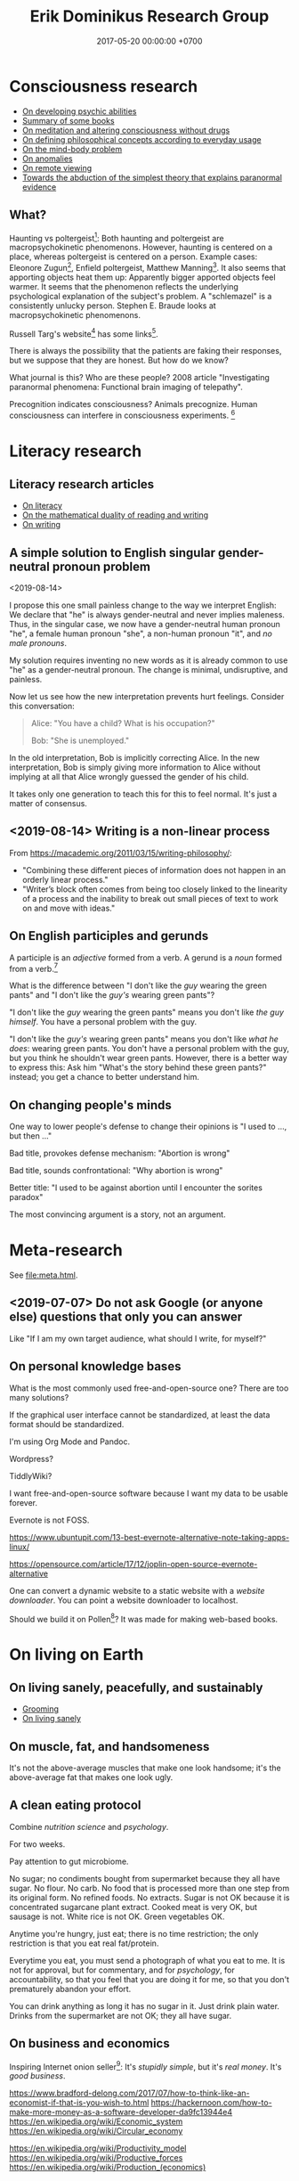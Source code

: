 #+TITLE: Erik Dominikus Research Group
#+DATE: 2017-05-20 00:00:00 +0700
#+PERMALINK: /index.html
#+MATHJAX: true
#+OPTIONS: ^:nil
* Consciousness research
- [[file:psychic.html][On developing psychic abilities]]
- [[file:book.html][Summary of some books]]
- [[file:meditate.html][On meditation and altering consciousness without drugs]]
- [[file:philo.html][On defining philosophical concepts according to everyday usage]]
- [[file:mind.html][On the mind-body problem]]
- [[file:anomaly.html][On anomalies]]
- [[file:remote-viewing.html][On remote viewing]]
- [[file:anomaly-theory.html][Towards the abduction of the simplest theory that explains paranormal evidence]]
** What?
Haunting vs poltergeist[fn::<2019-09-16> Poltergeist Phenomena with Stephen E. Braude https://www.youtube.com/watch?v=-nwG7p9MJ0U]:
Both haunting and poltergeist are macropsychokinetic phenomenons.
However, haunting is centered on a place, whereas poltergeist is centered on a person.
Example cases: Eleonore Zugun[fn::<2019-09-16> https://parapsychologie.info/zugun.htm],
Enfield poltergeist,
Matthew Manning[fn::<2019-09-16> https://psi-encyclopedia.spr.ac.uk/articles/matthew-manning].
It also seems that apporting objects heat them up: Apparently bigger apported objects feel warmer.
It seems that the phenomenon reflects the underlying psychological explanation of the subject's problem.
A "schlemazel" is a consistently unlucky person.
Stephen E. Braude looks at macropsychokinetic phenomenons.

Russell Targ's website[fn::<2019-09-17> http://www.espresearch.com/] has some links[fn::<2019-09-17> http://www.espresearch.com/links.shtml].

There is always the possibility that the patients are faking their responses, but we suppose that they are honest.
But how do we know?

What journal is this?
Who are these people?
2008 article "Investigating paranormal phenomena: Functional brain imaging of telepathy"\cite{venkatasubramanian2008investigating}.

Precognition indicates consciousness?
Animals precognize.
Human consciousness can interfere in consciousness experiments.
 [fn::<2019-09-28> Machine Consciousness: Experimental Evidence | Garret Moddel https://www.youtube.com/watch?v=4H5GDQ7u_iE]
* Literacy research
** Literacy research articles
- [[file:literacy.html][On literacy]]
- [[file:dual-read-write.html][On the mathematical duality of reading and writing]]
- [[file:writing.html][On writing]]
** A simple solution to English singular gender-neutral pronoun problem
<2019-08-14>

I propose this one small painless change to the way we interpret English:
We declare that "he" is always gender-neutral and never implies maleness.
Thus, in the singular case, we now have a gender-neutral human pronoun "he",
a female human pronoun "she",
a non-human pronoun "it",
and /no male pronouns/.

My solution requires inventing no new words as it is already common to use "he" as a gender-neutral pronoun.
The change is minimal, undisruptive, and painless.

Now let us see how the new interpretation prevents hurt feelings.
Consider this conversation:

#+BEGIN_QUOTE
Alice: "You have a child? What is his occupation?"

Bob: "She is unemployed."
#+END_QUOTE

In the old interpretation, Bob is implicitly correcting Alice.
In the new interpretation, Bob is simply giving more information to Alice
without implying at all that Alice wrongly guessed the gender of his child.

It takes only one generation to teach this for this to feel normal.
It's just a matter of consensus.
** <2019-08-14> Writing is a non-linear process
From https://macademic.org/2011/03/15/writing-philosophy/:
- "Combining these different pieces of information does not happen in an orderly linear process."
- "Writer’s block often comes from being too closely linked to the linearity of a process and
  the inability to break out small pieces of text to work on and move with ideas."
** On English participles and gerunds
A participle is an /adjective/ formed from a verb.
A gerund is a /noun/ formed from a verb.[fn::<2019-09-29> https://www.cliffsnotes.com/study-guides/english/verb/verbals-gerunds-infinitives-and-participles]

What is the difference between "I don't like the /guy/ wearing the green pants" and "I don't like the /guy's/ wearing green pants"?

"I don't like the /guy/ wearing the green pants" means you don't like /the guy himself/.
You have a personal problem with the guy.

"I don't like the /guy's/ wearing green pants" means you don't like /what he does/: wearing green pants.
You don't have a personal problem with the guy, but you think he shouldn't wear green pants.
However, there is a better way to express this:
Ask him "What's the story behind these green pants?" instead; you get a chance to better understand him.
** On changing people's minds
One way to lower people's defense to change their opinions is "I used to ..., but then ..."

Bad title, provokes defense mechanism: "Abortion is wrong"

Bad title, sounds confrontational: "Why abortion is wrong"

Better title: "I used to be against abortion until I encounter the sorites paradox"

The most convincing argument is a story, not an argument.
* Meta-research
See [[file:meta.html]].
** <2019-07-07> Do not ask Google (or anyone else) questions that only you can answer
Like "If I am my own target audience, what should I write, for myself?"
** On personal knowledge bases
What is the most commonly used free-and-open-source one?
There are too many solutions?

If the graphical user interface cannot be standardized, at least the data format should be standardized.

I'm using Org Mode and Pandoc.

Wordpress?

TiddlyWiki?

I want free-and-open-source software because I want my data to be usable forever.

Evernote is not FOSS.

https://www.ubuntupit.com/13-best-evernote-alternative-note-taking-apps-linux/

https://opensource.com/article/17/12/joplin-open-source-evernote-alternative

One can convert a dynamic website to a static website with a /website downloader/.
You can point a website downloader to localhost.

Should we build it on Pollen[fn::https://docs.racket-lang.org/pollen/]?
It was made for making web-based books.
* On living on Earth
** On living sanely, peacefully, and sustainably
- [[file:groom.html][Grooming]]
- [[file:subsist.html][On living sanely]]
** On muscle, fat, and handsomeness
It's not the above-average muscles that make one look handsome;
it's the above-average fat that makes one look ugly.
** A clean eating protocol
Combine /nutrition science/ and /psychology/.

For two weeks.

Pay attention to gut microbiome.

No sugar; no condiments bought from supermarket because they all have sugar.
No flour.
No carb.
No food that is processed more than one step from its original form.
No refined foods.
No extracts.
Sugar is not OK because it is concentrated sugarcane plant extract.
Cooked meat is very OK, but sausage is not.
White rice is not OK.
Green vegetables OK.

Anytime you're hungry, just eat; there is no time restriction;
the only restriction is that you eat real fat/protein.

Everytime you eat, you must send a photograph of what you eat to me.
It is not for approval, but for commentary, and for /psychology/, for accountability,
so that you feel that you are doing it for me, so that you don't prematurely abandon your effort.

You can drink anything as long it has no sugar in it.
Just drink plain water.
Drinks from the supermarket are not OK; they all have sugar.
** On business and economics
Inspiring Internet onion seller[fn::https://www.deepsouthventures.com/i-sell-onions-on-the-internet/]:
It's /stupidly simple/, but it's /real money/.
It's /good business/.

https://www.bradford-delong.com/2017/07/how-to-think-like-an-economist-if-that-is-you-wish-to.html
https://hackernoon.com/how-to-make-more-money-as-a-software-developer-da9fc13944e4
https://en.wikipedia.org/wiki/Economic_system
https://en.wikipedia.org/wiki/Circular_economy

https://en.wikipedia.org/wiki/Productivity_model
https://en.wikipedia.org/wiki/Productive_forces
https://en.wikipedia.org/wiki/Production_(economics)
** <2019-08-20> ? On skin-wrapping for skin-tightening, occlusion cuff training, and blood flow restriction training
Do they work? How do they work? What is the science?
** Why do I wear long hair?
- To repel close-minded people.
- To know when I have lost in life, when I can no longer do things as I wish,
  be it due to biological or economical reasons.
* Software research
** Software research articles
- [[file:software.html][Towards a philosophy of software]]
- [[file:software-science.html][Towards software science]]
- [[file:softeng.html][Towards software engineering]]
- [[file:parse.html][On parsing formal languages]]
- [[file:intelligence.html][On intelligence]]
- [[file:software-system-model.html][Towards a comprehensive software system modeling language]]

On programming by examples.
Erik Meijer has an interesting presentation about machine learning, that is, programming computers by examples.
Can we create a programming language in which programming by examples is elegantly expressible?
** <2019-08-27> A direction for software engineering
Two things have to be addressed in software engineering:
the lack of /science/, and the lack of /tools/.

/Software engineering lacks an underlying branch of science/.
Remember that engineering is an application of science

/Software engineering lacks tools./
Building an enterprise application with Java is like building a 20-story building with only shovel.

One of those tools is a /whole-system programming language/
with support for /persistent states/ (that outlive one run of the application).
Every time the program starts, it has to /initialize/ all persistent states that are not already initialized.
A software system is not only the program, but also the database, the files, the documentation, etc.
Current programming languages focus too much on the application and not on the /whole system/.
We need a language that can also capture the persistent states.
** <2019-08-23> Software engineers need better tools
We are demanded to build a skyscraper, but all we have is a spade.

Java is too low level for programming business applications.
** "Computer science" should be renamed to "software science"?
<2019-08-11>

Our "computer science" label has misled people into thinking that we can fix their computers.

Although the first computer scientists did study computers,
computer scientists now don't study computers anymore because software has grown too big;
now computer scientists study mostly software,
and the hardware is supposed to be studied by /computer engineers/.

A honestly-named computer-science student should study both hardware and software
because a computer has a hardware part and a software part,
But, in fact, a computer-science student studies much more software than hardware,
and will often work with software while taking hardware for granted in their jobs.

Perhaps universities should also merge law departments and computer science departments into /software departments/.

On second thought, perhaps we should not call ourselves "software scientists"
because we don't even know what software is.
Perhaps we should just call ourselves "computer programmers".
** Software structural engineering
<2019-08-15>

Here we transplant /civil structural engineering/ to /software structural engineering/ by analogy.

Both civil structural engineers and software structural engineers do /capacity planning/ and /load testing/.

Civil structural engineers deal with the /strength of materials/, whereas software structural engineers deal with the /emptying rate of queues/.

The science of civil structural engineering is based on /continuum mechanics/,
whereas the science of software structural engineering is based on /queuing theory/.

Material breakage is analogous to /full queue/.

When a civil structure fails, the /building/ collapses.
When a software structure fails, the /system performance/ collapses: latency skyrockets and throughput drops.

Structural engineers design structures to /withstand probable adversities/ according to cost-benefit analysis.
Civil structural engineers design structures to withstand /heat, wind, earthquakes, etc./
Software structural engineers design systems to withstand /load spikes, network disruptions, disk failures, etc./
If we are building a skyscraper in an earthquake-prone region, we must seriously consider earthquakes.
If we are building a system for 1,000,000 concurrent users, we must seriously consider traffic spikes, network disruptions, and other adversities.
If we are merely building a system with 10,000 lines of code for 10 users,
and it will stay that way for 100 years, then it is a waste of resources to bake in a grandiose architecture.
If you need a shack, and it will satisfy you for 1,000 years, then perhaps don't build a skyscraper.
** <2019-08-17> On programs and software
Perhaps we should focus on /programs/ instead of software.
We can talk about computer programs without talking about software.
After all, Tukey 1958 intended "software" to mean computer programs.
** <2019-08-20> On writing numerical algorithms for humans, and on the semantic shift of the word "computer"
We can assume that humans implement these primitive operations:
addition, subtraction, multiplication, exponentiation, and division, for small numbers below ten, rounding, comparison.

Any average person could execute such an algorithm,
because it is /unambiguous/ and is built on common primitive operations.

All those primitive operations also happens to be implementable in electronic computers.
That is, electronic computers can do some human operations.
** <2019-09-04> On defining languages in other languages
There are two languages: the /host/ language and the /guest/ language.
In linguistics, they are called the /meta/-language[fn::https://en.wikipedia.org/wiki/Metalanguage] and the /object/ language, respectively.
For example, when we teach German to someone who only knows English,
we use English as the host language and German as the guest language.

We can borrow the host language's concrete syntax,
so that we can reuse `read-syntax`, but specify different semantics, with an interpretation function.

We can borrow the host language's semantics.
* Financial research
** Financial research articles
[[file:stock.html][On stocks, their prices, and their financial valuation]]

[[file:valuation.html][On financial valuation]]
** On valuation
Aswath Damodaran – Laws of Valuation: Revealing the Myths and Misconceptions (FULL PRESENTATION)
https://www.youtube.com/watch?v=c20_S-QgvsA
4:25 corporate life cycle: from birth to death
Valuation is a bridge between numbers and stories
In a young company, story matters more than numbers
In an old company, numbers matter more than story

https://www.youtube.com/watch?v=Z5chrxMuBoo
pricing (momentum, emotion) vs valuation (asset, growth, reinvestment, liability, risk, story)
51:32 investing is more luck than skill?
1:01:01
Interesting point of view:
"[...] Don't overreach.
You don't get /rich/ by investing.
You get rich by doing whatever you're doing, and investing is about /preserving/ what you made elsewhere and /growing/ it.
It's when you get greedy about trying to make that killing on your investment that you tend to overreach."
[emphasis mine]

Aswath Damodaran: "The Value of Stories in Business" | Talks at Google
https://www.youtube.com/watch?v=uH-ffKIgb38
12:50 the story should be possible, plausible, and probable

https://www.youtube.com/watch?v=VlcmHhbYeNY
Valuation is not pricing.
Venture capitalists do pricing not valuation.
* Natural research
- [[file:nature.html][A physics book draft]] (should be split into articles instead)
- [[file:chemistry-ontology.html][On the evolution of the ontology of chemistry]]
- [[file:save.html][On my plan to save myself and perhaps some people]]

Are black holes the key to unifying general relativity and quantum field theory?

"Realistic Simulation: Inside a Black Hole - New Universe through White Hole?"[fn::https://www.youtube.com/watch?v=iUr8Obv_DeA]
** <2019-08-17> On myopia
I hypothesize that myopia has lower prevalency in the population of drivers because drivers refocus their eyes a lot.

black-on-white promotes myopia, white-on-black inhibits myopia?
https://www.nature.com/articles/s41598-018-28904-x

https://biology.stackexchange.com/questions/24589/how-does-the-eye-know-whether-to-focus-further-out-or-nearer-in-order-to-bring-a

https://photo.stackexchange.com/questions/105433/can-you-tell-from-a-blurry-photo-if-focus-was-too-close-or-too-far

Hypothesis:
The brain uses the chromatic aberration of the eye lens in order to detect whether the focus is too near or too far.
Green fringing means that the focus is too ???
Purple fringing means that the focus is too ???
https://photographylife.com/what-is-chromatic-aberration
https://en.m.wikipedia.org/wiki/Circle_of_confusion
** Appeal-to-evolution weakens the theory that irregular eating causes gastritis
<2019-08-17>

The /appeal-to-evolution/ is this argument:
/If a trait would hamper the survival of a species, then that species would not have evolved that trait./

It is a heuristic.
It is not always correct.
For example, it cannot explain peacock tails.
However, it seems reasonable in absence of other information.

The appeal-to-evolution weakens the theory that irregular eating causes gastritis as follows.

Perhaps the very early hunter-gatherer humans ate irregularly;
they were always a few days away from starvation,
they did not have a secure food supply,
they depend very much on their surroundings.
/Having gastritis due to irregular eating would hamper their survival./
Therefore they probably evolved such that irregular eating does not cause gastritis.
** Others' articles about gastritis
"Coadaptation of /Helicobacter pylori/ and humans: ancient history, modern implications"[fn::https://www.ncbi.nlm.nih.gov/pmc/articles/PMC2735910/]

"The Iceman had a tummy bug"[fn::https://www.sciencemag.org/news/2016/01/iceman-had-tummy-bug]

1998 "Helicobacter pylori in vivo causes structural changes in the adherent gastric mucus layer but barrier thickness is not compromised"[fn::https://gut.bmj.com/content/43/4/470]
** On atherosclerosis
Atherosclerosis or arteriosclerosis?
https://amp.theguardian.com/science/2019/jun/11/mystery-arteries-harden-cracked-scientists-calcium-deposits
** On gut microbiome?
https://www.prebiotin.com/prebiotin-academy/what-are-prebiotics/dietary-fiber/

https://medium.com/boosted/intermittent-fasting-your-thyroid-and-your-immune-system-ec8f5f02d997
https://www.sciencedirect.com/science/article/pii/S0924224414002386
https://mennohenselmans.com/protein-is-not-more-satiating-than-carbs-and-fats/
https://www.ncbi.nlm.nih.gov/pubmed/8695595/
https://www.shape.com/latest-news-trends/go-veggie-gain-weight-heres-why-it-can-happen
https://www.livestrong.com/article/1011649-6-reasons-people-gain-weight-after-going-vegetarian/
https://www.healthline.com/health/food-nutrition/becoming-vegetarian-tips
https://www.ncbi.nlm.nih.gov/pmc/articles/PMC4564526/
https://selfhacked.com/blog/how-your-gut-microbiota-can-make-you-fat-or-thin/
https://www.ncbi.nlm.nih.gov/pubmed/30336163
https://www.ncbi.nlm.nih.gov/pmc/articles/PMC6036887/
** On the science of diets
Conservation of mass.

Body mass is gained by food and drinks, and lost by exhalation and excretion.

The question is the /composition/ of those mass.

If I weigh 70 kg and both my legs weigh 20 kg, then a squat consumes at least 50 kg * 10 m/s2 * 0.5 m = 200 J = 0.0478 kcal.
That's a tiny amount relative to the calories in the food we eat!
We can easily eat 300 kcal in one meal.
Thus, if the human body were 100% efficient, I would have to squat /6,276 times/ to burn that one meal!

Thus the biggest energy consumer is the basal metabolic processes.

The proximal cause is the combination of nutrition and hormones.
Hormones are affected by nutrition, activity, and genetics.
* Politics and economics
[[file:cara-memilih-pejabat.html][Cara memilih pejabat dalam sebuah demokrasi]]
** <2019-08-20> Pengguna narkoba adalah korban, bukan penjahat
Pengguna narkoba harusnya ditolong, bukan dipenjara.

Korban memakai narkoba karena terisolasi secara sosial (merasa kesepian).

Penjara tidak menyelesaikan apapun.

Penjara adalah masalah, bukan solusi.

Untuk mengatasi narkoba, contohlah Portugis yang berhasil, dan jangan contoh Amerika yang gagal.
** <2019-08-21> Politics rule no 1: Avoid angering the majority
Avoid angering the majority.

If the majority are idiots, it is even more important to avoid angering them.

Even if you know the truth, avoid angering the majority.

(Isn't this common sense?)
** Autosegregation is rational
Every man thinks that it's much easier to move to where the "smart" people are than to fix the "idiots" around him.

For example, non-Muslim people would not want to live near mosques because mosques are noisy,
but Muslims would want to live near mosques because they go there very often.
Thus, those two groups have just automatically segregated themselves without anyone's help.
** The root cause of Boeing 737 MAX fiasco: existentially-threatening competitions?
<2019-07-07>

The Boeing 737 MAX fiasco is not a software accident,
because the software is working as intended,
that is as a crutch to work around bad hardware design due to cost-cutting.
That plane is a pile of workarounds:
that software is a workaround for bad hardware which is a workaround for bad business decisions.
They are making planes as game companies make games:
They think they can just release crashing planes and patch the planes later,
but planes kill people when they crash, whereas games don't.
That fiasco is a case of prioritizing profits before engineering,
but unfortunately, Nature, the judge,
will always grant victory to physics, when physics and profits disagree.
But can we blame companies for seeking profit,
because profit is necessary for their survival?
Does it mean that airplanes should be made by non-profits?
But who is going to do anything at all, if not for profit?
But why can't we just gather the people who are good at building airplanes,
and give them money and tools to build airplanes?
Software companies do this all the time.

My first solution attempt is to make organizations in which people just build the best planes they can.
They may compete, but they must not compete to survive.
Competition may exist, but must not be an existential threat.
Non-profits would be even more efficient if there were no competition.
But even non-profits need money, and that money has to come from somewhere,
and no one is going to suddenly donate some billion dollars and start a non-profit organization that makes airplanes.
Or is anyone going to do that?
The richest people can do that, but will they?

The root cause of the Boeing 737 MAX crashes is that competition presents an existential threat to companies.
If I had to design a plane while facing an existential threat,
such as being held at a gunpoint,
then my plane would probably crash too, as I cut corners to save my life.
So the question is, how do we remove the gun,
so that I can design planes in peace,
while also ensuring that my design makes sense physically and economically?

Competition has given us big companies that produce all luxuries that our ancestors could only imagine but we take for granted.
But the future is cooperative, not competitive.

** Gun rights is now about selling guns for profit, no longer about fighting tyrannical governments
<2019-08-15>

In 2019, anyone who thinks that guns can protect them from tyrannical governments is deluded.
Governments have better guns, soldiers, cops, bombs, planes, drones, tanks, nukes, and a monopoly on violence bigger than ever in history.
Nevertheless, guns can be used to terrorize government employees to discourage people from working for the government,
 [fn::https://www.bbc.com/news/amp/world-us-canada-49339903]
but I don't recommend that,
and I don't plan to discuss asymmetric warfare[fn::https://en.wikipedia.org/wiki/Asymmetric_warfare] and militant anarchism here.

Thus the only reason left for gun rights is to let people sell guns for profit.
** Constitutions are not holy books
<2019-08-16>

Changing constitutions is almost as hard as changing bibles.
Constitutions have become holy books, and political ideologies have become religions.
Blind beliefs are bad for progress.

Constitutions should be hard to change,
because it is the foundation of all other laws in a country.
A constitution that changes often will confuse everyone.
Unfortunately, this also means that a bad constitution will stay bad forever.
** Platforms and antitrust laws are inherently incompatible
A platform is only useful if everybody uses it, but if that is the case, then it has become a monopoly.
But monopolies are illegal?
Thus, are platforms illegal?

One can mitigate monopolies by requiring interoperability?
** Capitalism exploits individual selfishness to benefit everyone?
Everyone wants to maximize their own profit.
Everyone only cares about themselves.
Therefore, a system must be created, such that selfish people can only profit by benefiting others.

What does a system incentivize?
** Unions?
Who does a union benefit?
The incumbent workers?

Do laborers have less bargaining power than capitalists?

https://www.quora.com/Why-do-some-people-hate-labor-unions

https://en.wikipedia.org/wiki/Opposition_to_trade_unions
** How do inventors profit without patents?
Sell the invention as a service?

Are trade secrets protected?

Patents pros:
- incentivize innovation

Patents cons:
- encourage patent trolling and gaming the legal system for personal financial gain at the expense of others

https://en.wikipedia.org/wiki/Economics_and_patents
** <2019-07-06> Borders are lawless places
*** <2019-07-06> Use a new clean phone that is not logged into anything, when you go abroad
Customs are lawless.
Borders are lawless places.
Laws are not enforceable at borders.
Rights do not exist at borders.
China forces travelers to install malware.[fn::https://www.slashgear.com/china-forces-malware-on-tourist-phones-at-border-heres-what-they-want-02582568/]
USA customs harass.[fn::https://www.schneier.com/blog/archives/2019/04/former_mozilla_.html]

Finding Border Patrol secret Facebook group is like finding a roach nest,
and now the roaches are running around in panic to save themselves.[fn::https://theintercept.com/2019/07/05/border-patrol-facebook-group/]
But it is an insult to the roaches.

Customs officials can make their own laws because they face no consequences:
There is no practical way to hold them accountable for their actions.
Also, people don't care.
** <2019-07-06> Is freedom of speech important?
Examples of degrees of freedom of speech:
- In USA and Canada, you can talk shit about the government, as long as you don't make death threats, or the cops will get you.
- In Indonesia, you can disagree with the government, but you have to do it very politely, or you will be jailed.
- In China, if you disagree with the government, your will be encumbered, if not killed.
- In Saudi Arabia, if you disagree with the government, you will be killed.

But all government is more similar than different:
There is always centralization of power, and therefore abuse of power.

Without freedom of speech, life goes on pretty much normally in Indonesia.
Meanwhile, the USA, for all its free speech, still has problems like crony capitalism
and highest gun-related murder which is totally preventable
as shown by the Australians.

Why do you insist on owning a gun?
It does not protect you from a tyrannical government.
They have bombs, armies, nukes, soldiers, cops, gunboats, aircrafts, hackers, money, what else.
If you think your teeny-pistol militia can beat them, you're as deluded as Don Quixote;
but actually he has better chances than you do,
because windmills don't fight back, whereas governments do.
The freedom to bear arms is just a ceremonial distraction
from more important issues such as imperialism, privacy, and borders.
** <2019-07-06> Gerrymandering
Gerrymandering is a self-inflicted pain with a simple solution:
proportional representation[fn::https://www.fairvote.org/how_proportional_representation_would_finally]
 [fn::https://www.sightline.org/2019/05/03/the-secret-to-ending-gerrymandering-isnt-a-secret/].
Drawing district lines is like punching yourself in the face and wondering why it hurts.
The fix is simple: Just don't do it.

How does Alabama have a government that does not represent its constituents
 [fn::https://qz.com/1628427/saudi-arabias-abortion-laws-are-more-forgiving-than-alabamas/]
 [fn::https://www.motherjones.com/politics/2019/05/previously-unreleased-poll-shows-alabama-voters-disapprove-of-extreme-abortion-ban/]
 [fn::https://www.vox.com/policy-and-politics/2019/5/18/18630562/alabama-abortion-ban-voters-exemption-for-rape-incest]?
Gerrymandering?
** <2019-08-14> Elections should have an entrance fee
The amount is not important, but should be low, but not zero.
What is important is that an entrance fee /exists/.

When a surgeon fails, he injures one people.
When a car driver fails, he injures ten people.
When a lawmaker fails, he injures millions of people.
Then why do we insist on lower standards for our lawmakers than for our surgeons?
Why do we elect clueless clowns and self-enriching thiefs into the government?
/Because we pay for a surgery but not for an election/.
Paying for something increases our expectation.
We don't pay for an election, so we expect nothing.

But companies do pay for elections, through contributions and lobbyings.
Thus companies expect to gain from elections, while people don't.
** <2019-08-14> We need a World Government
These entities may have done things that would be considered atrocities by 2019 standards:
Muhammad
 [fn::https://wikiislam.net/wiki/List_of_Killings_Ordered_or_Supported_by_Muhammad]
 [fn::Why Did Carl Jung Compare Hitler To Muhammad? https://www.youtube.com/watch?v=BzlESr-2cZ4],
Suharto[fn::https://indonesiaatmelbourne.unimelb.edu.au/theres-now-clear-proof-that-soeharto-orchestrated-the-1965-killings/],
the United States of America[fn::https://en.wikipedia.org/wiki/United_States_war_crimes],
the British Empire[fn::https://www.independent.co.uk/news/uk/home-news/worst-atrocities-british-empire-amritsar-boer-war-concentration-camp-mau-mau-a6821756.html],
many imperialist European countries,
Mao[fn::https://en.wikipedia.org/wiki/Mass_killings_of_landlords_under_Mao_Zedong],
Stalin[fn::https://en.wikipedia.org/wiki/Excess_mortality_in_the_Soviet_Union_under_Joseph_Stalin],
Hitler[fn::https://en.wikipedia.org/wiki/The_Holocaust],
Genghis Khan,
and many more[fn::https://www.hawaii.edu/powerkills/NOTE1.HTM][fn::https://en.wikipedia.org/wiki/Democide],
if not everyone.

/But only Hitler lost the war./

Thus now Hitler is condemned, whereas the others are venerated.

It is a crime to murder one person.
It is not a crime to wage an unjust war /and win the war/
because the winner gets to define what "crime" is, and then he gets to write the history.
This is just human nature.
Even I myself suffer from that:
I often find myself imagining the killing of billions of people,
be it by my own hands or by a natural catastrophe,
and I imagine the peace that follows, the problems that disappear,
the overcrowding gone, the pollution gone, the noise-makers gone, the exorbitant land prices fall.

There is no government for countries,
and thus countries go to war against other countries.
At the level of citizens, there is a rule of law,
but at the level of countries, it is anarchy.
Thus it seems that there has to be a government for governments,
but this suffers from infinite regress:
second-level governments may go to war with each other,
and so on.
Thus, the only way to global peace is /to have exactly one government for all people/, one World Government,
because it is impossible to have a war if there is nobody else to wage a war against,
that is, if you are the only government in the world.
This is the only way to prevent wars.

This World Government should be filled with scientists and engineers
because they do politics better than politicians do;
see China[fn::https://gineersnow.com/leadership/chinese-government-dominated-scientists-engineers],
but it's changing in 2017.[fn::https://www.scmp.com/news/china/policies-politics/article/2117169/out-technocrats-chinas-new-breed-politicians]

But people are too chauvinistic, too egoistic, and too proud for a World Government.
All nationalism is chauvinism, because we are all citizens of the Earth.
As technology is heading toward a singularity,
human culture is also heading toward a singularity.

Having different governments also enables tax avoidance, money laundering, and wage slavery,
by enabling one to arbitrage different regulations in different countries.
** <2019-08-14> People, not beliefs, deserve respect
We can respectfully treat people who believe unjustifiable things such as religions, superstitions, but we should not respect their beliefs.
If we facilitate some people with stupid beliefs, it is not because we respect their beliefs, but because we respect their feelings.

But this is impractical.
People interpret attacks on their beliefs as attacks on their selves.

Not all opinions are equal:
- [[https://www.youtube.com/watch?v=pe4feBH0ABk][Richard Dawkins: No, Not All Opinions Are Equal---Elitism, Lies, and the Limits of Democracy - YouTube]]
  - If you have a surgery, you want an expert surgeon.
  - If you have a concert, you want an expert musicians.
  - Why then, when it comes to Brexit, do people suddently think they are expert politicians?
    - The people voting for Brexit might not even understand what the European Union is.
** <2019-08-14> Groups diffuse blame
A perverse situation may arise, in which the individual is praised for success, but the group is blamed for faults,
perhaps due to our desire to feel good and avoid conflicts.
An example of such perverse situation is the belief "If this country advances, it's due to the president; if this country regresses, it's due to the government",
or "If this company profits, it's due to the director; if the company loses, it's due to everyone".
** <2019-08-14> Why are corporations legal people?
Corporations are legal people so that they can be sued and brought into court.
 [fn::https://www.forbes.com/sites/timworstall/2012/11/17/ill-believe-corporations-are-people-when-texas-executes-one-what-is-this-foolishness-from-robert-reich/#78f1f29633f2]
** <2019-08-17> Entrepreneurial employee is exploitation
Work as hard as entrepreneurs, get paid as low as employees.
** <2019-08-17> British imperialism?
Opium wars?[fn::https://amp.cnn.com/cnn/2019/05/26/opinions/china-is-not-the-enemy-sachs/index.html]
** <2019-08-20> On the false assumptions of deterrence theory
What is the point of making a weapon so powerful that you would rather not use it?
What is the point of living under constant fear?

https://www.theguardian.com/world/2018/jan/14/nuclear-deterrence-myth-lethal-david-barash
** <2019-08-20> Common law is more agile than civil law
Civil law is always late, because we suck at foretelling.
In civil law, everything is legal until legislators make a law against it.

But common law requires higher standards for judges, whereas judges are fallible humans too, just like the rest of us.

Humans are not computers.
Humans excel at following the /spirit/ of the law.
Computers excel at following the /letter/ of the law.
Indeed humans who strictly follow the letter of the law may be malicious.

Lawmakers should make principles, not rules.
Lawmakers should explicitly state the spirit and intention of the law,
not just the letter of the law.
** <2019-08-20> What is natural economic growth?
As fast as /lives/ can grow: plants, bacteria, etc.
If you grow faster than natural, you are extracting some wealth?
** <2019-08-20> On workplace fairness
As an employer, it is very difficult to treat all employees fairly.
Fairness does not exist.
What exist are envy and jealousy.
Everyone has their own idea of fairness.
Thus, the problem is not to be fair, but to be /perceived/ as fair by /each/ employee.
But every person has a different idea of fairness.
** South Korea quits Windows cold turkey?
https://betanews.com/2019/05/18/korea-linux/

What about "Indonesia goes open source"?
** On the futility of abortion debates
The root problem of the abortion issue is the disagreement on the definition of "human".

The question "Should we allow abortion?" actually reads "What is a human?"

My suggestion is:
Before everyone agrees on the same definition of "human", avoid wasting time in abortion "debates".
No communication happens when people interpret words differently.

There is no reason in an abortion debate; it's just pure feeling and linguistic issues.
Anyone who doesn't know about the sorites paradox has no place in an abortion debate.

What is a human?
Nobody can satisfactorily define what a "human" is; they only "know it when they see it".
For every "definition" of human you come up with, I can point out a problem with it.
I have tried to define "human" a few times, and failed.

Outlawing abortion now causes increased crime rate 20 years later.

Outlawing abortion is condemning rape victims into economic hell.

Just because you don't like it doesn't mean it should be illegal.
** On the firehose of lies
“Don't try to fight the firehose of falsehood with the squirtgun of truth,” Paul said. “Try to put 'raincoats' on those who will be hit with the firehose.”
 [fn::https://www.rand.org/blog/2016/12/beyond-the-headlines-rands-christopher-paul-discusses.html]
 [fn::https://www.youtube.com/watch?v=i1pA1kpJosk]
** Bush's Iraq War
Bush attacked Iraq to reaffirm American hegemony.[fn::https://www.aljazeera.com/amp/indepth/opinion/bush-war-iraq-190318150236739.html]
That is, he did it just because he could.
** What is the problem with West Java?
Jawa Barat: sudah berpenduduk terbanyak[fn::https://ilmupengetahuanumum.com/jumlah-penduduk-indonesia/],
sarang ekstremis pula.[fn::https://www.jpnn.com/news/mms-sebut-jawa-barat-sarang-ekstrimis]
** Core beliefs
If a belief conflicts with reality, then the belief must change.

We define "good" as "promoting the survival of the human species".

/Nationalism is collective egoism./
There should be only one government on Earth, and it should be The Only World Government,
because otherwise governments will fight each other due to national egoism.

/Religion is a mental illness/, although it can help people establish order and find peace. We respect people, not beliefs.

We prefer to be /sober/ and savor every moment of our lives.
The only time we use consciousness-altering drugs is in great pain, such as in surgeries or in terminal illnesses.
We do not drink alcohol to the point of intoxication.

/We hate smoke/: cigarettes, vapes, you name it, we hate it.
We do not smoke.

/We hate perfumes./
We prefer no odor at all.
We prefer slight natural body odor to perfumes.

We think a little dandruff and a little body odor is normal.

We treat most bacteria as essential, not as things to be eradicated.
We only use antibiotics if it is the only way to save us from death.

We do not want to change the status quo for the sake of change without reason.
Disruption is not something to be proud of.
Every change has unintended consequences.

We prefer /sustainability/ to growth.

/Leisure/ is noble and there is nothing shameful about wanting leisure, seeking sustainability, and shunning gratuitous growth.

/Pension is robbing the young to pay the old./
It assumes that the population pyramid will always have a certain shape.
It is not sustainable.
** Science is a verifiable religion
It is simple to verify natural science; just run the experiments.
All scientists will find the same facts about Nature.

On the other hand, until we find a way to rewind time, we cannot verify religion and history;
we can only corroborate sources and reason by counterfactuals as to which explanation is most likely, given what we know.
If we don't know all the relevant facts, we will draw the wrong conclusion about the past.
** <2019-08-21> Hiring from trading point of view: buy low sell high
Everything is trading: Buy low, sell high.

Hiring is trading too.
Buy labor cheap, sell products high.

Labor has maintenance costs, just like machines.
Skimp on machine maintenance, they break down.
Skimp on labor maintenance, they resign, or worse, they riot, or even worse, they unionize.
** <2019-08-21> Capitalism and morality?
From https://evonomics.com/role-of-morality-in-a-capitalist-economy/
#+BEGIN_QUOTE
Now, what do you mean social good? In economics and evolution we have a well-defined concept of public goods.
Production of public goods is individually costly, while benefits are shared among all.
I think you see where I am going.
As we all know, selfish agents will never cooperate to produce costly public goods.
I think this mathematical result should have the status of “the fundamental theorem of social sciences.”
#+END_QUOTE
** Sejarah Islam Indonesia
https://www.nu.or.id/post/read/71691/awal-mula-masuknya-islam-di-indonesia-menurut-mbah-maimoen-
** FairTube, and renaming "advertising"
I hope FairTube wins, but the root cause of the problem is that today's "advertising" is about /making people buy/,
by psychological manipulation, by all means, at all costs;
whereas the original 15th century meaning of "to advertise" is to "give notice to others"[fn::https://www.etymonline.com/search?q=advertise].
There was no sense of persuasion in the 15th-century advertising.

In 2019, "advertising" is about manipulating people into buying things, by all means not forbidden by law.
Thus what we call "advertising" now, we should call "for-profit psychological manipulation".
** There is no such thing as "straight" or "gay"
Men have been putting their dicks wherever they want to since humans existed:
in their own hands, in other women, in other men, in goats, in horses, you name it, someone has put their dick in it.
** On modern monetary theory?
We should think of /taxes/ as a way for /incentivizing/ behaviors, /not/ for /funding/ government programs.
The government can just create money out of nothing, as long as the money creation rate does not exceed the real economic growth rate.
Indeed, right now, banks are creating money out of nothing, in the form of loans,
and these virtual numbers can have real effects on prices:
If, at the same time, one million people get loans and buy cars,
then there will be a short-term shortage of cars (demand surge),
and producers may decide to increase production or raise prices or both if the surge persists.

But what if the real economy is shrinking?
** Growing food is the best solution to poverty
Growing food is the only sane way to lift many people out of poverty, because /Nature pays everyone who works/.

It reduces unemployment, poverty, homelessness, crime.

Example[fn::https://www.bbc.com/indonesia/majalah-47052996]
** Seek wealth, not money
If one wants to be rich, then one should seek wealth, not money.
One should always know that money is only a proxy of wealth, and the conversion of money to wealth always depends on who is willing to accept that money.
** Examples of costly cost-cutting when management overrides engineers
I used to argue for nuclear fission power.
Now I argue against nuclear fission power, not because it is harmful, but because companies cannot be trusted.
I feel that companies are inherently incompatible with humanity; they centralize power to shareholders.

I trust engineers and scientists, but I don't trust companies.
If a nuclear power plant is run by a company, it is just a matter of time
before someone in management cuts costs for short-term profit,
skimps on something, dismisses the engineers, and causes an accident.
It has happened with airplanes (such as Boeing 737 MAX, they cut corners because they were competing with Airbus),
nuclear fission power plants (such as TEPCO Fukushima, they ignored an engineer's concern about the backup pump's vulnerability to giant tsunami).

When you ignore an engineer, a disaster will happen,
and you will bear a much higher cost than what would cost you if you just did what the engineer told you to do.
Disrespecting engineers and scientists is disrespecting Nature, and /Nature does not care about your profits./
** A scalable solution to poverty
1. Relocate poor people to fertile land that is unused but not too far from civilization; give each family 100 square meters.
2. Help them grow food; educate and train them. Pay attention to ecology, and close the nutrient cycle.
3. Help them sell their production.

This simultaneously solves hunger, poverty, homelessness, overcrowding, and crime.

This reduces agricultural failure risk:
More small farms distributed geographically means we have more backups to a regional catastrophe.

Indonesia will lose 20% corn production by 2050 due to climate change?
 [fn::https://medium.com/@jeremyerdman/we-produce-enough-food-to-feed-10-billion-people-so-why-does-hunger-still-exist-8086d2657539]
** An insightful clustering of America into 11 nations
https://www.npr.org/2013/11/11/244527860/forget-the-50-states-u-s-is-really-11-nations-says-author
** I'd rather have polices not work than have them incentivized to catch people
Incentivizing police to catch people is extremely dangerous;
I'd rather have police not work than have them eagerly incriminate people.

Police should not be rewarded for making arrests.
Police should not be rewarded for successful trials.
* Vital service failure log
** Internet service providers
*** Fastnet
Every time Fastnet goes down when
I want to connect to the Internet,
I'll write here.

2016-11-29 it went down.

2016-12-13 it went down due to someone else's fault.
Kabel kecangkul alat berat orang lain di depan BCA KCP Kepa Duri Jl Mangga.

2017-06-15 00:00 +0700 it went down.
04:00 I went to bed, and it was still down.
It went up again some time between 04:00 and 10:30.
The downtime was more than 4 hours.

2017-08-11 00:00 +0700 it went down.
2017-08-11 02:30 +0700 it went up.
The downtime was 2 hours 30 minutes.

2017-08-24 08:00 +0700 it went down.
2017-08-24 12:24 +0700 I left home for office; it was still down.
2017-08-25 02:00 +0700 I went home from office; it had gone up.
The downtime was less than 18 hours.
I forgot to ask the people at home how long it had been down.

2017-10-09 11:00 +0700 it went down.
They said it would go up on 2017-10-10 23:00 +0700 (24 hour downtime).
2017-10-10 03:23 +0700 it hadn't gone up.
It finally went up, but I didn't note when.

In 2018, we stopped using Fastnet.
We switched to CBN.
*** CBN
Plus:
CBN lebih murah daripada Fastnet.
CBN fiber upload lebih cepat daripada Fastnet ADSL.

Minus:
CBN lebih sering mati.
/CBN sangat sering mati./

2017-12-23 00:00 CBN mati sekitar 12 jam.

2018-05-22 04:27 CBN mati.
04:37 sudah nyala.

2018-07-17 22:32 CBN mati.

2018-09-07 11:30 - 13:30 CBN mati.

2018-09-26 02:04 - 12:11 CBN mati.

2018-11-16 00:16 CBN mati sebentar.

2018-11-26 16:45 - 17:30 CBN mati.
Hujan petir.

2018-11-29 16:00 CBN mati.

2018-11-30 00:30 CBN mati.

2018-12-17 04:00 CBN mati.
14:00 nyala.
** WhatsApp bullshit I have to put up with
<2018-12-13>
WhatsApp Web requires Chrome 36+ or newer?
I have Chromium 65.
** PLN electricity distribution
Zona waktu GMT+7.

Daerah Green Ville tahap 4, Jakarta Barat.

2017-10-05 13:42 PLN mati.

2017-12-20 00:17 PLN mati sekitar 15 menit.

2018-01-02 07:00 PLN mati.
Waktu kembali hidup tidak dicatat.

2018-04-03 22:00 brownout.
00:00 mati total.
07:20 nyala.

2018-??-??: Gardu PLN meledak.

("Sebentar" berarti "sekitar 10 detik".
Zona waktu UTC+7.)

PLN mati sebentar:
- 2018-05-10 02:50
- 2018-05-10 20:00
- 2018-08-08 23:28
- 2018-09-18 01:18
- 2018-09-19 02:55
- 2018-12-07 01:39
- 2018-12-07 23:00

2019-03-05 05:20 one-second brown-out.

2019-07-29 00:22 one-minute black-out.

2019-07-30 00:12 one-minute black-out.

Mengapa PLN suka mati sebentar?

- 2018-08-14 23:58 PLN mati sebentar.
  - This corrupts Chromium profile.
  - Chromium fails to restore tabs.
    - This is the second time it fails.
  - My response:
    - Discard tabs at the end of browsing.
      - Open Chromium with predefined tabs.
      - This also solves two other problems: tab hoarding and information overload.

I wish we have distributed electricity generation with solar panels and batteries.
Electric utility companies should die.

2019-08-04 11:00-21:00 pln mati se-jawa barat & jawa tengah
21:00 Nyala sebentar cuma 2 jam
23:14 mati lagi
06:00 nyala
10:00 mati lagi
15:30 nyala

2019-08-23 01:25 mati lampu beberapa detik

Semoga monopoli PLN dihapus.

Dalam pengalaman saya sebagai warga Jakarta,
PAM Jakarta jadi becus setelah diswastakan.
Saat PAM masih dipegang negara, airnya kecil, kotor, dan berlumpur.
** <2018-09-22> Derita naik Gojek/Gocar
Saya sempat coba Grab dan Gojek.
Saya tidak pakai Grab karena saya benci kode promo.
Akhirnya berlabuh di Gojek.

- Gojek
  - Kadang pengemudi tidak bisa membaca.
    Tiap minggu ada saja pengemudi yang tidak baca catatan, lalu nyasar.
    Sangat buang waktu.
  - Kadang dapat motor Yamaha Aerox.
    - Motor ini tidak aman; pusat massa tinggi, mengurangi kestabilan.
    - Motor ini tidak nyaman; joknya keras, suspensinya keras, menyiksa pantat.
    - Contoh motor yang enak: Honda Scoopy.
      Tampilannya emang culun, tapi jok lebar dan empuk, dan suspensi juga lembut.
      Enak buat pantat.
    - (Saya tidak punya motor.
      Saya bukan fans Yamaha ataupun Honda.
      Saya cuma benci sakit pantat.)
  - Kadang ban kempes.
    Kadang motor bocor.
    Kadang ban bocor.
  - Pernah, jam 17:00, 30 menit gak ada yang ambil.
- Gocar
  - Kadang pengemudi mengantuk, merem melek.
    Mobil ngegas ngerem.
  - Posisi suka ngaco.
    Minta jemput di S Parman, supir di Mal Pondok Indah lah (12 km), di Pejompongan lah (6 km), di Tomang lah (4 km), di sisi jalan yang salah lah (4 km).
  - Kadang di-cancel 5 kali baru dapat.
  - Kadang mobil bau rokok.
- Grabbike
  - <2018-10-05> Grab jam 17 sangat shitty.
    Driver tidak bisa dihubungi.
    Dua kali berturut-turut.
- Grabcar
  - <2018-10-25> Saya ditinggal kabur supir grabcar, padahal saya tinggal 5 langkah dari mobil, dan dia belum ada 5 menit menunggu.
- Aplikasi Gojek vs Grab:
  - Grab lebih reliable.
  - Gojek lebih hemat baterai.
- Perasaan saya.
  - Teknologi keduanya shitty, tapi teknologi Grab less shitty daripada teknologi Gojek;
    Grabcar lebih bisa mencari supir yang dekat (500 m, 1 km); Gocar seringkali dapat supir (2 km, bahkan pernah 6 km).
  - Supir Gocar memperlakukan penumpang lebih baik daripada supir Grabcar memperlakukan penumpang.
    Mungkin karena Gojek lebih kejam ke supir.
** Gmail
- I know it's free and my life depends on it, but I need to rant.
  - Who says it's free? I paid it with my privacy!
*** <2018-11-03> Plain text 78-character hard word wrap. It's 2018, and I open Gmail in a browser, in an almost 30-inch screen.
- Either the request fell on deaf ears, or the forum is not the right place for requests.
  https://productforums.google.com/forum/#!msg/gmail/rThTLh3KY7s/ACN9M300XYAJ
*** <2016-04-01> Harmful miscommunication-inducing deal-breaking enemy-making April fools' day prank
April fools' day is harmful.

Pranks are harmful.

[[http://www.telegraph.co.uk/technology/2016/04/01/gmails-mic-drop-april-fool-backfires-costing-people-their-jobs/][Gmail mic drop April fools' day prank]]
is [[http://www.businessinsider.co.id/google-pulls-mic-drop-minions-april-fools-joke-due-to-complaints-job-losses-2016-4/#.Vv43px_I7Qo][a stupid idea]], and also a harmful one, it turns out.

I, among who knows how many of the other [[http://techcrunch.com/2016/02/01/gmail-now-has-more-than-1b-monthly-active-users/][1 billion users]],
was sending an email to a head recruiter for a job on the following Monday (2016-04-04)
when I accidentally pressed that damn button.

Pranks violate the [[https://en.wikipedia.org/wiki/Cooperative_principle][cooperative principle]].

The next time you're going to play pranks: just don't.
Better spend your time somewhere else.
* Other article drafts
** <2019-07-06> AWS RDS automated backup doesn't always work
AWS RDS PostgreSQL point-in-time recovery (PITR) does not always work.

The error message is only the phrase "Incompatible-restore", and no more information.
What the hell?

Always routinely test the restorability of your backups.

In a company with 50 engineers,
there is one potentially business-ending accident per year,
like an accidental deletion of a production database.

A good system is not designed by wishing that people are smart.
Scripts have shitty user interfaces.
Smart people make mistakes.

Meanwhile, accidents do happen elsewhere in the cloud.
 [fn::GOTO 2017 • Debugging Under Fire: Keep your Head when Systems have Lost their Mind • Bryan Cantrill https://www.youtube.com/watch?v=30jNsCVLpAE]
Joyent, Heroku, AWS, Gitlab.
Accidental reboots.
Accidental table droppings.
Other costly software accidents are
Ariane-5[fn::https://iansommerville.com/software-engineering-book/case-studies/ariane5/]
and Therac-25[fn::https://en.wikipedia.org/wiki/Therac-25] (but is it really a software accident?).
It's just a matter time before there is a software accident as massive as Chernobyl.

I think most software accidents can be attributed to the hubris of some humans,
be it of managers, engineers, or operators, or a combination of them.
** <2019-07-06> Network Address Translation contributes to oppression
NAT is unholy: It contributes to the oppression of dissidents and journalists, because it hampers peer-to-peer technologies.
It precludes peer-to-peer truly distributed Web.
But P2P (peer-to-peer) over NAT may be possible with UDP/TCP/ICMP hole-punching.
Require an intermediary server only for initial handshake and then the connection is "handed over".

Really no 3rd party in this NAT traversal?[fn::https://github.com/samyk/pwnat]
** <2019-07-06> Best laughters
- lateralusmaster's laughing at mountain dew name votes https://www.youtube.com/watch?v=rxu3kZPlZx8
- shadowporker's laughing at "gluten-free lapdances" https://www.youtube.com/watch?v=beA-HMLVb9M
- Rabbit fall (kanin faldet) Big Brother DK https://www.youtube.com/watch?v=kGKMVXxyXXY&list=PLZrbXygxJiiu5zWE_EmpVrP7ZbYzbujoT&index=7
- Bradley Walsh cracks up at Fanny Chmelar https://www.youtube.com/watch?v=qfRwUKjJMxE&list=PLZrbXygxJiiu5zWE_EmpVrP7ZbYzbujoT&index=12
- news anchor reading the name "Chris P Bacon"
- Russian news anchor reading news about bears in marijuana plantation
- Man Struggles To Make It Up His Icy Driveway With Trash Can 2:41, 2:47 https://www.youtube.com/watch?v=xlrLFadODEA&list=PLZrbXygxJiiu5zWE_EmpVrP7ZbYzbujoT&index=22
- Meterstick Jim - The Sims 3: The funniest patch notes https://www.youtube.com/watch?v=4nxsCZ2SEcQ&list=PLZrbXygxJiiu5zWE_EmpVrP7ZbYzbujoT&index=23
** <2019-07-06> Two approaches to living: here-first and there-first
There are two approaches to living:
- There-first: Start with what you want, and find what you should have:
  Find what things have to exist in order to satisfy the goal.
- Here-first: Start with what you have, and find what you should want:
  Find what can be done with what already exists.
** <2019-07-06> Friendship is fluid and circumstantial
At 10 years old, we are friends because we are in the same class, and we don't have better things to do.
Simple physical proximity.
But we stop being friends as soon as we graduate out of school.

At 20 years old, we are friends because we are in the same company.
We stop being friends as soon as we resign.

At 30 years, we are friends because we share a goal or hobby or problem, because we care about a common thing.
We stop being friends as soon as our problem is solved.
** <2019-07-06> Knots
Knots are complex.
Seemingly dead knots in my shorts can suddenly untie when tugged some time after they were tied.
** <2019-07-06> Blinking Morse code as covert communication channel
Jeremiah Denton signals "torture" by blinking on TV while he was a war prisoner in Vietnam.
 [fn::https://qz.com/1625459/learning-morse-code-is-a-valuable-skill-even-in-the-21st-century/]
** <2019-07-07> Using government data?
Marc Dacosta: Adventures in the Dark Web of Government Data[fn::https://www.youtube.com/watch?v=SzkyuGeNDf8]:
joining multiple disparate data sources.
** <2019-08-14> Electromagnetic wave
In Maxwell's theory, an electric charge instantaneously affects all of space,
and an electromagnetic wave is not something emitted by an electric charge.
** <2019-08-17> Economics: anti-cafe
In anti-cafe, one pays for time, not for food.[fn::https://en.wikipedia.org/wiki/Anti-café]
** <2019-08-20> Howto: Send gmail as namesilo email
namesilo: "Please note that we do not offer a service for sending email."[fn::https://www.namesilo.com/Support/What-Email-Service-is-right-for-me%3F]
Follow these instructions to set up gmail[fn::https://www.namesilo.com/Support/Gmail-Instructions-for-Reply~to-Using-Custom-Domain].

There are two SMTP servers.
Receiving and sending use /different/ SMTP servers.
Receiving email uses Emailowl SMTP, /but/ sending email uses Gmail SMTP.
Set up Gmail "app password".
** <2019-08-20> Decentralized routing? Replacement to phone numbers?
How to keep in touch with public key cryptography without phone numbers:

Key idea: To use public key as mailbox address, and to use gossip to spread.

Everyone has a key pair.

Suppose Alice wants to send message M to Bob.

Alice encrypts M with Bob's public key, into E.

Alice broadcasts E to all her friends (a friend is a node she knows).

Her friends broadcast E to all their friends who have not yet received E.

(What?)

What about mesh networks?
How do we install routers at our neighbors' homes?
** <2019-08-20> A genius way to deal with scammers: "Reply all"
Bringing Scammers Together (Not Harmonious!) - Scambaiting By Reply-All
https://www.youtube.com/watch?v=py-cQ5PscsU
** <2019-08-21> Ideas that don't work: Cooling with ice bottles
Should we just buy a portable air conditioner, or a big fan with misting capability?

https://web.mit.edu/16.unified/www/FALL/thermodynamics/notes/node118.html

https://www.reddit.com/r/askscience/comments/27yfbd/cooling_a_room_with_ice_and_a_fan_does_it_even/
https://www.quora.com/How-do-you-calculate-how-much-ice-you-need-to-cool-down-a-room-using-thermodynamics
https://burakkanber.com/blog/cooling-a-room-with-2-liters-of-ice-calculation/

Ignoring humidity, we want to cool 10x3x3 = 90 m3 of air from 33 deg C to 27 deg C using ice blocks.

Assume that the heat capacity of air is 0.001 J / cm3 / K = 1 MJ / m3 / K
https://en.wikipedia.org/wiki/Heat_capacity#Table_of_specific_heat_capacities

Thus we have to remove 90 m3 * 6 K * 1 MJ / m3 / K = 540 MJ of heat from the air in the room.

Some thermal conductivity parameters at 1 bar in watt per meter per kelvin
[fn::http://hyperphysics.phy-astr.gsu.edu/hbase/Tables/thrcn.html]:
- ice is 1.6
- air at 33 deg C is 0.02684[fn::https://www.engineeringtoolbox.com/air-properties-viscosity-conductivity-heat-capacity-d_1509.html]
- water between 0 and 33 deg C is about 0.58
- aluminum is 205.0
- 1 bar is approximately 1 atm

To feel comfortable while resting, we must constantly dissipate heat at a rate of about 90 watts.[fn::http://hyperphysics.phy-astr.gsu.edu/hbase/thermo/coobod.html]
** <2019-08-21> On Factorio
"SparenofIria" gives the strongest argument for left-hand drive, the argument that cannot be refuted without changing game mechanics:
 [fn::https://www.reddit.com/r/factorio/comments/9wxjxc/why_lefthand_drive_rail_is_more_efficient_for/e9p3mkd/]

#+BEGIN_QUOTE
Reason: You always exit trains to the left, and it's better to exit onto empty space than to exit onto another track or between tracks.
#+END_QUOTE
** <2019-08-24> How does the player know what kills Crash in Crash Bandicoot?
Although the game never explicitly instructs players about what things would kill Crash,
players seem to have an /instinct/ or /intuition/ about such things.
For example, animals, traps, fires, and falling would kill Crash.
Players seem to /just know/ how to play the game.
But that is only because the dangerous things in the game world /correspond/ to dangerous things in the real world;
thus players /already know/.
It seems that /most/ adult humans know /some/ ways of avoiding death:
If doing something kills you, then simply don't do it.

The polar opposite is Minecraft:
Even with instructions, players still take time to find out how to play the game.
** On Tesla autopilot crashes
The question is:
Where do they get their training data from?
What are their samples?
What does their training data represent?

My guess is that they have few scenarios involving trailers, if any, in their training data,
because it is rather rare to encounter trailers.
** My doomer music playlist
*** To sink into the ocean of doom
May these musical pieces be of some consolation to fellow doomers.

"Oblivion", by Astor Piazzolla.

"Can't say goodbye to yesterday", by Rika Muranaka, sung by Carla White.

These two songs are American songs with lush orchestral background.

"Yesterdays", sung by Ella Fitzgerald.

"My romance", Mel Tormé.
Mel's suave light voice and the lush orchestral background.

"Yesterday", The Beatles.

"Yesterday when I was young", sung by Matt Monro.

"Fragile", by Sting.

"Gabriel's Oboe", by Ennio Morricone.

"Lacrimosa", from "Requiem", by Wolfgang Amadeus Mozart.

"Seacht suáilcí na Maighdine Muire", Aoife Ní Fhearraigh.

"The best is yet to come", by Rika Muranaka, sung by Aoife Ní Fhearraigh.

"Sorry seems to be the hardest word", Blue featuring Elton John.

"God rest you merry gentlemen".
For this song, I prefer the Aeolian mode, some inverted chords, a tempo of about 60 bpm,
and a conservative solemn arrangement that does not try too hard to impress the listener.
There is also Annie Lennox's interesting arrangement, although I would prefer its harmony to be in Aeolian mode.

"My way", Elvis Presley.

"End of the world", Aphrodite's Child.
*** To float in the ocean of doom
These are a little upbeat.

But no matter how hard one tries, one eventually sinks into the ocean of doom,
into eternal oblivion, into the nothingness that he came from.

"The unsung war", Ace Combat 5.

"Liberation of Gracemeria", Ace Combat 6.
An interesting rhythmic invention; that syncopated ostinato is genius.
It still feels satisfying even after many replays.

"Follow me", Pat Metheny.

"Fairy tales", Anita Baker.

"Are you real?", Art Blakey & The Jazz Messengers.

"I'm Mr Jody", Marvin Sease.

"All rise", Blue.

"Asman", Gulnur Satylganova.

"Wakare no yokan", Teresa Teng.

"Toki wo kakeru shoujo", Harada Tomoyo.

The NAAFP (National Association for the Advancement of Fat People) anthem from Family Guy.
Beautiful harmony.
I love the IV-III7-vi progression (in the "god's man-boobs are flabby and they hurt when he jogs" part).

Movement 1 of BWV 1052 (Harpsichord concerto in D minor), Johann Sebastian Bach.

Russian national anthem.
** <2019-08-27> On the nuclear option
There have been several nuke-related ideas:
Nuke /subduction plates/ to prevent big earthquakes;
Nuke /hurricanes/ to stop them[fn::https://www.bbc.com/news/world-us-canada-49471093];
Nuke /asteroids/ to prevent them from crashing into Earth.
But they all suffer from one problem: The nuke we have in 2019 is too weak for those purposes.

<2019-08-19> Idea: Explode atomic bombs at subduction plates to prevent bigger earthquakes.
Won't work[fn::https://earthscience.stackexchange.com/questions/4825/will-a-nuclear-bomb-stop-an-earthquake-from-happening]

But isn't it just a matter of making bigger bombs?
It is possible in principle.
We can leave it to the engineers; it's just a matter of time before they build a bomb big enough to move subduction plates.

It reminds me of George Carlin's saying: "The planet is fine. The people are fucked."
** It is important to make monuments at disaster sites
To pass on the knowledge to future generations, so that we do not forget, so that we do not waste lives.
 [fn::https://99percentinvisible.org/article/tsunami-stones-ancient-japanese-markers-warn-builders-high-water/]
** Can psychology solve terrorism?
The thing common to all terrorists is /belief/ and /segregation/.

Why do many people harbor extreme thoughts but only few act them out?
* Notes to self
I need to rewrite these pages:
[[file:compsci.html][Computer science]],
[[file:math.html][Mathematics]],
[[file:modeldata.html][Modeling all data]].
[[file:politik_masjid.html][Politik masjid]],
[[file:jakarta.html][Living in Jakarta]].

 [fn::https://en.wikipedia.org/wiki/Computer_science]
 [fn::Map of Computer Science https://www.youtube.com/watch?v=SzJ46YA_RaA]

<2017-05-25>:
Thanks to [[http://davidensinger.com/][David Ensinger]]'s
[[http://davidensinger.com/2013/11/building-a-better-sitemap-xml-with-jekyll/][code]],
Jekyll can generate sitemap.xml without plugins.

<2018-12-25>
Migrating from Jekyll to Pandoc broke some things.
The generated page [[file:all.html][All pages]] does not include Pandoc-generated pages.
Sitemap.xml is also broken in the same way.
** Notes for future AI recommender
Dear machine, please find me people whose interests are similar to mine.
These are some example of such people, mostly professors or ex-professors.
I have not met these people.
I have only seen publicly available information.

Why is there no professor search engine?
Why is there no Semantic Web ontology for research interests?
Idea: We can query[fn::https://query.wikidata.org/] Wikidata to find professors whose research interests intersect ours.
<2019-01-08>
I tried that, but Wikidata does not have much data relevant to that query.
*** Intersecting in two topics
Prof. Sanjeev Arora[fn::https://www.cs.princeton.edu/~arora/] is a member of
Princeton theory-of-computation group[fn::http://theory.cs.princeton.edu/],
Princeton ML Theory Group[fn::http://mltheory.cs.princeton.edu/],
and Arora Research Group[fn::http://unsupervised.cs.princeton.edu/].

https://www.quora.com/How-good-is-Princeton-at-machine-learning

https://www.math.ias.edu/theoretical_machine_learning
*** Intersecting in one topic
**** Computational complexity theory
Prof. Neil Immerman[fn::https://www.cics.umass.edu/faculty/directory/immerman_neil][fn::https://people.cs.umass.edu/~immerman/]
wrote the "Descriptive complexity" book[fn::www.cs.umass.edu/~immerman/book/descriptiveComplexity.html] published in 1999.
He is also a member of UMass CS Theory Group[fn::http://theory.cs.umass.edu/people.html] which has interesting theoretical researches.

https://www.quora.com/Which-professors-research-groups-are-working-on-mathematical-theoretical-understanding-of-deep-learning

Prof. Oded Goldreich[fn::http://www.wisdom.weizmann.ac.il/~/oded/]

Prof. Eric Allender[fn::https://www.cs.rutgers.edu/faculty/eric-allender]
**** Programming language theory
Prof. Philip Wadler[fn::http://homepages.inf.ed.ac.uk/wadler/]

Prof. Simon Peyton--Jones[fn::https://www.microsoft.com/en-us/research/people/simonpj/?from=http%3A%2F%2Fresearch.microsoft.com%2Fen-us%2Fpeople%2Fsimonpj]
**** Artificial intelligence and machine learning
Prof. Jürgen Schmidhuber[fn::http://people.idsia.ch/~juergen/].

Prof. Elad Hazan[fn::https://www.cs.princeton.edu/courses/archive/spring16/cos511/]
**** Philosophy of computer science
Prof. William Rapaport[fn::http://www.buffalo.edu/cas/philosophy/faculty/emeriti/rapaport.html].

Prof. Brian Cantwell Smith[fn::https://ischool.utoronto.ca/profile/brian-cantwell-smith/].
** Which inquiries intersect?
My inquiries often intersect.
[[file:philo.html]] and [[file:intelligence.html]] intersect in modeling, mind, consciousness.
[[file:intelligence.html]] and [[file:social.html]] intersect in trust.
Philosophy of mind + logic meet software engineering + Prolog at "formal concept analysis"[fn::https://en.wikipedia.org/wiki/Formal_concept_analysis].
Philosophy, software engineering, and business modeling meet at "triune continuum paradigm"[fn::"The triune continuum paradigm is based on the three theories:
on Tarski's theory of truth, on Russell's theory of types and on the theory of triune continuum."
https://en.wikipedia.org/wiki/Triune_continuum_paradigm].
I disclaim any understanding.

* Site map (was goal tree)
- Survive and have fun
  - [[file:live.html][Live forever]]
    - Live healthily
      - Eat healthy foods;
        know the food we eat;
        be self-sufficient;
        - Produce our own foods
        - Compost excess foods
      - Sleep properly; eliminate circadian-rhythm disruptors
    - Preserve the environment
      - Have a closed personal nutrient cycle
  - [[file:plan.html][Be remembered forever]]
    - Be everywhere everytime
      - ???
        - Start a YouTube channel?
        - Start a Facebook page?
    - Say or write /contrarian/ things against prevailing opinions;
      be the devil's advocate;
      but it's bad to disagree for the sake of disagreement;
      one who /always/ disagrees is going to be /ostracized/
    - Make some /impacts/
      - Get the /resources/ required to make some impacts
        - Get /power/
          - [[file:power.html][Understand power]]
          - Get more physical power by exercising
          - [[file:rich.html][Get /rich/ quickly solving my problems without going to jail]]
            - <2019-04-22>
              I think the most feasible way for me to get power is to get rich.
            - Think entrepreneurially
            - Start a delivery-only healthy kitchen;
              I have difficulty finding affordable healthy food nearby
          - Gain /trust/ by Aristotelian rhetorics (ethos, logos, pathos)
            - Learn rhetorics, public speaking, and how to convince people
            - Settle controversial topics
              - Lead thoughts and opinions
              - [[file:religion.html][Understand religion]]
          - Understand and predict world /politics/ and /economics/
  - Fix my problems first before fixing more interesting problems?

This goal tree often changes.

This /backward planning/ is explained somewhere in [[file:meta.html]].

Goal tree is similar to /work breakdown structure/[fn::https://en.wikipedia.org/wiki/Work_breakdown_structure]
and /product breakdown structure/[fn::https://en.wikipedia.org/wiki/Product_breakdown_structure].
- WBS = goal tree + 100% rule + mutual exclusivity + procedural.
- PBS = WBS - procedural + declarative.

<2019-07-06>
I am tired of planning and thinking top-down.
Now I'm trying to think bottom-up, reactive, improvisatory, opportunistic.
* Perhaps not too important
** Why do you make this website?
Because I find thinking, writing, and planning fun.
This website contains questions that I think should be answered.

I think of myself as three different people:
- my past self
- my present self
- my future self

This website is a way for those three people to communicate.
** Who are you?
I am an independent[fn::https://en.wikipedia.org/wiki/Independent_scientist] researcher from Indonesia,
with too many interests, mostly theoretical,
because theoretical research is low-cost and can be done at home[fn::https://en.wikipedia.org/wiki/Armchair_theorizing],
because I don't have the resources for experimental research.
Most of my writings involve applied analytic philosophy, mathematics, and computers.
(Applied analytic philosophy is the careful usage of words to discover the essence of things.)

My last formal education degree, if you care, is a Sarjana Ilmu Komputer[fn::https://en.wikipedia.org/wiki/Bachelor_of_Computer_Science] degree bestowed in 2011 by the
Fakultas Ilmu Komputer[fn::https://www.cs.ui.ac.id/] of Universitas Indonesia[fn::https://www.ui.ac.id/] for four years of undergraduate education.
** Should I trust you?
/No, you should not./
Anyone can put anything on the Internet.
Judge for yourself.
More disclaimers follow.

/I may err./
Read cautiously.
Compare with other independent sources.
Do not trust me without thinking for yourself.
Use your own judgement.

/I am not responsible for what other people write in their comments,/ but I can remove comments from my website.
People are free to say whatever they want, and people are free to disagree with whatever others say,
as long as they do that in a civilized manner.

/I may change./
I am not attached to our beliefs.
Things I wrote in the past should not be solely used to judge my present self.

Most pages are messy drafts.
URLs may change.

If you have good eyesight, you may want to zoom out by pressing Control-minus.
The fonts may be too big.
** How should I interact with you?
You can pick one of these:
- Leave a Disqus comment in the related page.
- [[https://github.com/edom/edom.github.io/issues][Open an issue at GitHub]].

Expect long delay.
If you don't get a reply after waiting for a few days,
try resending your message.
It does get lost sometimes.

If you are in Jakarta, we may meet in some meetups.
** Where else are you?
I may also be found at these places, but I rarely check them:
- [[https://twitter.com/ErikDominikus][Twitter:ErikDominikus]]
- [[https://www.linkedin.com/in/erikdominikus/][Linkedin:erikdominikus]]
** What are some similar websites?
These are some websites similar to this website and their differences.

[[https://kevinbinz.com/][kevinbinz.com]] is more like a blog than a wiki.

[[https://en.wikipedia.org/][en.wikipedia.org]] does not want original content.
(Also, if [[https://www.quora.com/Will-it-be-feasible-to-move-Wikipedia-mediaWiki-from-PHP-to-some-modern-language-like-Golang][Kelly Kinkade's answer]] is true, then it's worrying that so much human knowledge is stored in such unparseable MediaWiki markup language.)

TheBrain: the idea is good, but the app is slower than static web.

[[https://www.brainpickings.org][brainpickings.org]]:
too social, too much content, too little navigation, too little structure;
pop science content is too much pop and too little science.

* Bibliography
